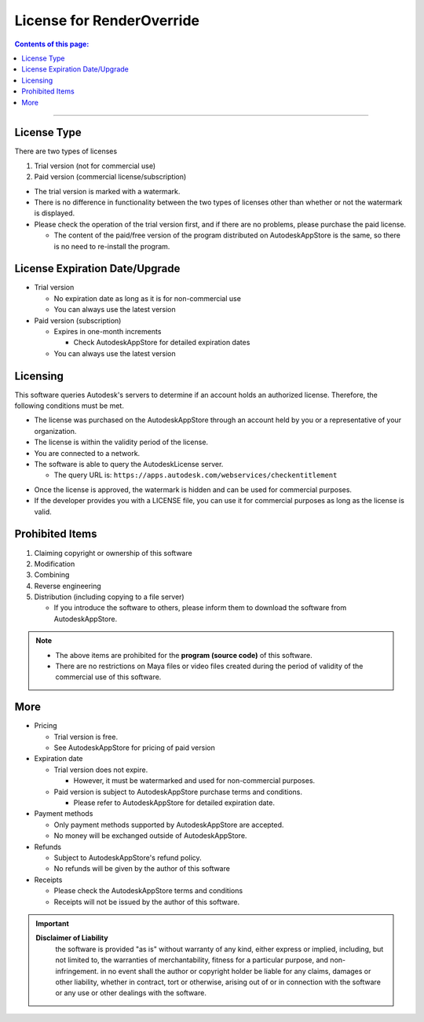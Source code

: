 License for RenderOverride
##########################

.. contents:: Contents of this page:
   :depth: 2
   :local:

++++

License Type
************

There are two types of licenses

1. Trial version (not for commercial use)
2. Paid version (commercial license/subscription)

.. spce

* The trial version is marked with a watermark.
* There is no difference in functionality between the two types of licenses other than whether or not the watermark is displayed.
* Please check the operation of the trial version first, and if there are no problems, please purchase the paid license.

  * The content of the paid/free version of the program distributed on AutodeskAppStore is the same, so there is no need to re-install the program.


License Expiration Date/Upgrade
*******************************

* Trial version

  * No expiration date as long as it is for non-commercial use
  * You can always use the latest version

* Paid version (subscription)

  * Expires in one-month increments

    * Check AutodeskAppStore for detailed expiration dates

  * You can always use the latest version


Licensing
*********

This software queries Autodesk's servers to determine if an account holds an authorized license.
Therefore, the following conditions must be met.

* The license was purchased on the AutodeskAppStore through an account held by you or a representative of your organization.
* The license is within the validity period of the license.
* You are connected to a network.
* The software is able to query the AutodeskLicense server.

  * The query URL is: ``https://apps.autodesk.com/webservices/checkentitlement``

.. separate

* Once the license is approved, the watermark is hidden and can be used for commercial purposes.
* If the developer provides you with a LICENSE file, you can use it for commercial purposes as long as the license is valid.


Prohibited Items
****************

1. Claiming copyright or ownership of this software
2. Modification
3. Combining
4. Reverse engineering
5. Distribution (including copying to a file server)

   * If you introduce the software to others, please inform them to download the software from AutodeskAppStore.

.. note::
   * The above items are prohibited for the **program (source code)** of this software.
   * There are no restrictions on Maya files or video files created during the period of validity of the commercial use of this software.



More
******

* Pricing

  * Trial version is free.
  * See AutodeskAppStore for pricing of paid version

* Expiration date

  * Trial version does not expire.

    * However, it must be watermarked and used for non-commercial purposes.

  * Paid version is subject to AutodeskAppStore purchase terms and conditions.

    * Please refer to AutodeskAppStore for detailed expiration date.

* Payment methods

  * Only payment methods supported by AutodeskAppStore are accepted.
  * No money will be exchanged outside of AutodeskAppStore.

* Refunds

  * Subject to AutodeskAppStore's refund policy.
  * No refunds will be given by the author of this software

* Receipts

  * Please check the AutodeskAppStore terms and conditions
  * Receipts will not be issued by the author of this software.


.. important::
   **Disclaimer of Liability**
      the software is provided "as is" without warranty of any kind, either express or implied, including, but not limited to, the warranties of merchantability, fitness for a particular purpose, and non-infringement. in no event shall the author or copyright holder be liable for any claims, damages or other liability, whether in contract, tort or otherwise, arising out of or in connection with the software or any use or other dealings with the software.

.. seealso::
   Please also check the `LICENSE`_ file.


.. _LICENSE: https://github.com/PluginMania/RenderOverrideForMaya/

